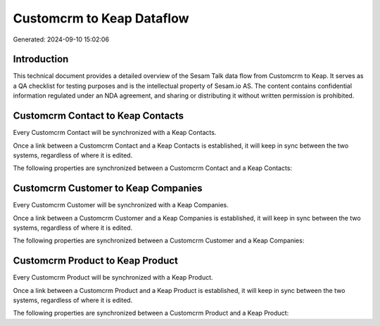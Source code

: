 ==========================
Customcrm to Keap Dataflow
==========================

Generated: 2024-09-10 15:02:06

Introduction
------------

This technical document provides a detailed overview of the Sesam Talk data flow from Customcrm to Keap. It serves as a QA checklist for testing purposes and is the intellectual property of Sesam.io AS. The content contains confidential information regulated under an NDA agreement, and sharing or distributing it without written permission is prohibited.

Customcrm Contact to Keap Contacts
----------------------------------
Every Customcrm Contact will be synchronized with a Keap Contacts.

Once a link between a Customcrm Contact and a Keap Contacts is established, it will keep in sync between the two systems, regardless of where it is edited.

The following properties are synchronized between a Customcrm Contact and a Keap Contacts:

.. list-table::
   :header-rows: 1

   * - Customcrm Contact Property
     - Keap Contacts Property
     - Keap Data Type


Customcrm Customer to Keap Companies
------------------------------------
Every Customcrm Customer will be synchronized with a Keap Companies.

Once a link between a Customcrm Customer and a Keap Companies is established, it will keep in sync between the two systems, regardless of where it is edited.

The following properties are synchronized between a Customcrm Customer and a Keap Companies:

.. list-table::
   :header-rows: 1

   * - Customcrm Customer Property
     - Keap Companies Property
     - Keap Data Type


Customcrm Product to Keap Product
---------------------------------
Every Customcrm Product will be synchronized with a Keap Product.

Once a link between a Customcrm Product and a Keap Product is established, it will keep in sync between the two systems, regardless of where it is edited.

The following properties are synchronized between a Customcrm Product and a Keap Product:

.. list-table::
   :header-rows: 1

   * - Customcrm Product Property
     - Keap Product Property
     - Keap Data Type

